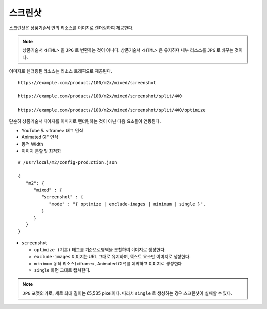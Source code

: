

.. _engine-prditem-screenshot:

스크린샷
====================================

스크린샷은 상품기술서 안의 리소스를 이미지로 렌더링하여 제공한다. 

.. note::

   상품기술서 ``<HTML>`` 을 ``JPG`` 로 변환하는 것이 아니다. 
   상품기술서 ``<HTML>`` 은 유지하며 내부 리소스를 ``JPG`` 로 바꾸는 것이다.

이미지로 렌더링된 리소스는 리소스 트래픽으로 제공된다. ::

   https://example.com/products/100/m2x/mixed/screenshot
   
   https://example.com/products/100/m2x/mixed/screenshot/split/400

   https://example.com/products/100/m2x/mixed/screenshot/split/400/optimize


단순히 상품기술서 페이지를 이미지로 렌더링하는 것이 아닌 다음 요소들이 연동된다.

-  YouTube 및 <iframe> 태그 인식
-  Animated GIF 인식
-  동적 Width
-  이미지 분할 및 최적화

::

   # /usr/local/m2/config-production.json

   {
      "m2": {
         "mixed" : {
            "screenshot" : {
               "mode" : "{ optimize | exclude-images | minimum | single }",
            }
         }
      }
   }


-  ``screenshot``

   -  ``optimize (기본)`` 태그를 기준으로영역을 분할하여 이미지로 생성한다.

   -  ``exclude-images`` 이미지는 URL 그대로 유지하며, 텍스트 요소만 이미지로 생성한다.
   
   -  ``minimum`` 동적 리소스(<iframe>, Animated GIF)를 제외하고 이미지로 생성한다.
   
   -  ``single`` 화면 그대로 캡쳐한다.
   

.. note::

   ``JPG`` 포맷의 가로, 세로 최대 길이는 65,535 pixel이다.
   따라서 ``single`` 로 생성하는 경우 스크린샷이 실패할 수 있다.


